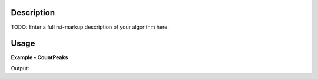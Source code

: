 
.. algorithm::

.. summary::

.. alias::

.. properties::

Description
-----------

TODO: Enter a full rst-markup description of your algorithm here.


Usage
-----
..  Try not to use files in your examples,
    but if you cannot avoid it then the (small) files must be added to
    autotestdata\UsageData and the following tag unindented
    .. include:: ../usagedata-note.txt

**Example - CountPeaks**

.. testcode:: CountPeaksExample

   # Create a host workspace
   ws = CreateWorkspace(DataX=range(0,3), DataY=(0,2))
   or
   ws = CreateSampleWorkspace()

   wsOut = CountPeaks()

   # Print the result
   print "The output workspace has %%i spectra" %% wsOut.getNumberHistograms()

Output:

.. testoutput:: CountPeaksExample

  The output workspace has ?? spectra

.. categories::

.. sourcelink::


